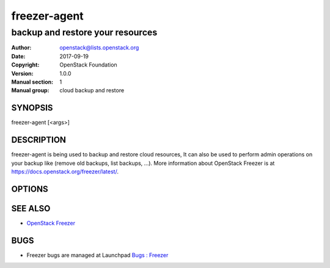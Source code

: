 =============
freezer-agent
=============

---------------------------------
backup and restore your resources
---------------------------------

:Author: openstack@lists.openstack.org
:Date:   2017-09-19
:Copyright: OpenStack Foundation
:Version: 1.0.0
:Manual section: 1
:Manual group: cloud backup and restore

SYNOPSIS
========

freezer-agent [<args>]

DESCRIPTION
===========

freezer-agent is being used to backup and restore cloud resources, It can also be used to perform admin operations on your backup like (remove old backups, list backups, ...). More information about OpenStack Freezer is at https://docs.openstack.org/freezer/latest/.

OPTIONS
=======
.. oslo.config:group:: DEFAULT

.. oslo.config:option:: debug

  :Type: boolean
  :Default: ``false``
  :Mutable: This option can be changed without restarting.

  If set to true, the logging level will be set to DEBUG instead of the default INFO level.


.. oslo.config:option:: log_config_append

  :Type: string
  :Default: ``<None>``
  :Mutable: This option can be changed without restarting.

  The name of a logging configuration file. This file is appended to any existing logging configuration files. For details about logging configuration files, see the Python logging module documentation. Note that when logging configuration files are used then all logging configuration is set in the configuration file and other logging configuration options are ignored (for example, logging_context_format_string).

  .. list-table:: Deprecated Variations
     :header-rows: 1

     - * Group
       * Name
     - * DEFAULT
       * log-config
     - * DEFAULT
       * log_config


.. oslo.config:option:: log_date_format

  :Type: string
  :Default: ``%Y-%m-%d %H:%M:%S``

  Defines the format string for %(asctime)s in log records. Default: the value above . This option is ignored if log_config_append is set.


.. oslo.config:option:: log_file

  :Type: string
  :Default: ``<None>``

  (Optional) Name of log file to send logging output to. If no default is set, logging will go to stderr as defined by use_stderr. This option is ignored if log_config_append is set.

  .. list-table:: Deprecated Variations
     :header-rows: 1

     - * Group
       * Name
     - * DEFAULT
       * logfile


.. oslo.config:option:: log_dir

  :Type: string
  :Default: ``<None>``

  (Optional) The base directory used for relative log_file  paths. This option is ignored if log_config_append is set.

  .. list-table:: Deprecated Variations
     :header-rows: 1

     - * Group
       * Name
     - * DEFAULT
       * logdir


.. oslo.config:option:: watch_log_file

  :Type: boolean
  :Default: ``false``

  Uses logging handler designed to watch file system. When log file is moved or removed this handler will open a new log file with specified path instantaneously. It makes sense only if log_file option is specified and Linux platform is used. This option is ignored if log_config_append is set.


.. oslo.config:option:: use_syslog

  :Type: boolean
  :Default: ``false``

  Use syslog for logging. Existing syslog format is DEPRECATED and will be changed later to honor RFC5424. This option is ignored if log_config_append is set.


.. oslo.config:option:: use_journal

  :Type: boolean
  :Default: ``false``

  Enable journald for logging. If running in a systemd environment you may wish to enable journal support. Doing so will use the journal native protocol which includes structured metadata in addition to log messages.This option is ignored if log_config_append is set.


.. oslo.config:option:: syslog_log_facility

  :Type: string
  :Default: ``LOG_USER``

  Syslog facility to receive log lines. This option is ignored if log_config_append is set.


.. oslo.config:option:: use_stderr

  :Type: boolean
  :Default: ``false``

  Log output to standard error. This option is ignored if log_config_append is set.


.. oslo.config:option:: logging_context_format_string

  :Type: string
  :Default: ``%(asctime)s.%(msecs)03d %(process)d %(levelname)s %(name)s [%(request_id)s %(user_identity)s] %(instance)s%(message)s``

  Format string to use for log messages with context.


.. oslo.config:option:: logging_default_format_string

  :Type: string
  :Default: ``%(asctime)s.%(msecs)03d %(process)d %(levelname)s %(name)s [-] %(instance)s%(message)s``

  Format string to use for log messages when context is undefined.


.. oslo.config:option:: logging_debug_format_suffix

  :Type: string
  :Default: ``%(funcName)s %(pathname)s:%(lineno)d``

  Additional data to append to log message when logging level for the message is DEBUG.


.. oslo.config:option:: logging_exception_prefix

  :Type: string
  :Default: ``%(asctime)s.%(msecs)03d %(process)d ERROR %(name)s %(instance)s``

  Prefix each line of exception output with this format.


.. oslo.config:option:: logging_user_identity_format

  :Type: string
  :Default: ``%(user)s %(tenant)s %(domain)s %(user_domain)s %(project_domain)s``

  Defines the format string for %(user_identity)s that is used in logging_context_format_string.


.. oslo.config:option:: default_log_levels

  :Type: list
  :Default: ``amqp=WARN,amqplib=WARN,boto=WARN,sqlalchemy=WARN,suds=INFO,oslo.messaging=INFO,oslo_messaging=INFO,iso8601=WARN,requests.packages.urllib3.connectionpool=WARN,urllib3.connectionpool=WARN,websocket=WARN,requests.packages.urllib3.util.retry=WARN,urllib3.util.retry=WARN,keystonemiddleware=WARN,routes.middleware=WARN,stevedore=WARN,taskflow=WARN,keystoneauth=WARN,oslo.cache=INFO,dogpile.core.dogpile=INFO``

  List of package logging levels in logger=LEVEL pairs. This option is ignored if log_config_append is set.


.. oslo.config:option:: publish_errors

  :Type: boolean
  :Default: ``false``

  Enables or disables publication of error events.


.. oslo.config:option:: instance_format

  :Type: string
  :Default: ``"[instance: %(uuid)s] "``

  The format for an instance that is passed with the log message.


.. oslo.config:option:: instance_uuid_format

  :Type: string
  :Default: ``"[instance: %(uuid)s] "``

  The format for an instance UUID that is passed with the log message.


.. oslo.config:option:: rate_limit_interval

  :Type: integer
  :Default: ``0``

  Interval, number of seconds, of log rate limiting.


.. oslo.config:option:: rate_limit_burst

  :Type: integer
  :Default: ``0``

  Maximum number of logged messages per rate_limit_interval.


.. oslo.config:option:: rate_limit_except_level

  :Type: string
  :Default: ``CRITICAL``

  Log level name used by rate limiting: CRITICAL, ERROR, INFO, WARNING, DEBUG or empty string. Logs with level greater or equal to rate_limit_except_level are not filtered. An empty string means that all levels are filtered.


.. oslo.config:option:: fatal_deprecations

  :Type: boolean
  :Default: ``false``

  Enables or disables fatal status of deprecations.


.. oslo.config:option:: action

  :Type: string
  :Default: ``<None>``
  :Valid Values: backup, restore, info, admin, exec

  Set the action to be taken. backup and restore are self explanatory, info is used to retrieve info from the storage media, exec is used to execute a script, while admin is used to delete old backups and other admin actions. Default backup.


.. oslo.config:option:: path_to_backup

  :Type: string
  :Default: ``<None>``

  The file or directory you want to back up to Swift


.. oslo.config:option:: backup_name

  :Type: string
  :Default: ``<None>``

  The backup name you want to use to identify your backup on Swift


.. oslo.config:option:: mode

  :Type: string
  :Default: ``fs``

  Set the technology to back from. Options are, fs (filesystem),mongo (MongoDB), mysql (MySQL), sqlserver(SQL Server), cinder(OpenStack Volume backup by freezer), cindernative(OpenStack native cinder-volume backup)nova(OpenStack Instance). Default set to fs


.. oslo.config:option:: engine_name

  :Type: string
  :Default: ``tar``
  :Valid Values: tar, rsync, rsyncv2, nova, osbrick

  Engine to be used for backup/restore. With tar, the file inode will be checked for changes amid backup execution. If the file inode changed, the whole file will be backed up. With rsync, the data blocks changes will be verified and only the changed blocks will be backed up. Tar is faster, but is uses more space and bandwidth. Rsync is slower, but uses less space and bandwidth. Nova engine can be used to backup/restore running instances. Backing up instances and it's metadata.


.. oslo.config:option:: container

  :Type: string
  :Default: ``freezer_backups``

  The Swift container (or path to local storage) used to upload files to


.. oslo.config:option:: snapshot

  :Type: string
  :Default: ``<None>``

  Create a snapshot of the fs containing the resource to backup. When used, the lvm parameters will be guessed and/or the  default values will be used, on windows it will invoke  vssadmin


.. oslo.config:option:: sync

  :Type: boolean
  :Default: ``true``

  Flush file system buffers. Force changed blocks to disk, update the super block. Default is True


.. oslo.config:option:: lvm_srcvol

  :Type: string
  :Default: ``<None>``

  Set the lvm volume you want to take a snapshot from. Default no volume


.. oslo.config:option:: lvm_snapname

  :Type: string
  :Default: ``<None>``

  Set the name of the snapshot that will be created. If not provided, a unique name will be generated.


.. oslo.config:option:: lvm_snapperm

  :Type: string
  :Default: ``ro``
  :Valid Values: ro, rw

  Set the lvm snapshot permission to use. If the permission is set to ro The snapshot will be immutable - read only -. If the permission is set to rw it will be mutable


.. oslo.config:option:: lvm_snapsize

  :Type: string
  :Default: ``1G``

  Set the lvm snapshot size when creating a new snapshot. Please add G for Gigabytes or M for Megabytes, i.e. 500M or 8G. It is also possible to use percentages as with the -l option of lvm, i.e. 80%FREE Default 1G.


.. oslo.config:option:: lvm_dirmount

  :Type: string
  :Default: ``<None>``

  Set the directory you want to mount the lvm snapshot to. If not provided, a unique directory will be generated in /var/lib/freezer


.. oslo.config:option:: lvm_volgroup

  :Type: string
  :Default: ``<None>``

  Specify the volume group of your logical volume. This is important to mount your snapshot volume. Default not set


.. oslo.config:option:: max_level

  :Type: integer
  :Default: ``False``

  Set the backup level used with tar to implement incremental backup. If a level 1 is specified but no level 0 is already available, a level 0 will be done and subsequently backs to level 1. Default 0 (No Incremental)


.. oslo.config:option:: always_level

  :Type: integer
  :Default: ``False``

  Set backup maximum level used with tar to implement incremental backup. If a level 3 is specified, the backup will be executed from level 0 to level 3 and to that point always a backup level 3 will be executed.  It will not restart from level 0. This option has precedence over --max-backup-level. Default False (Disabled)


.. oslo.config:option:: restart_always_level

  :Type: floating point
  :Default: ``False``

  Restart the backup from level 0 after n days. Valid only if --always-level option if set. If --always-level is used together with --remove-older-than, there might be the chance where the initial level 0 will be removed. Default False (Disabled)


.. oslo.config:option:: remove_older_than

  :Type: floating point
  :Default: ``<None>``

  Checks in the specified container for objects older than the specified days. If i.e. 30 is specified, it will remove the remote object older than 30 days. Default False (Disabled)


.. oslo.config:option:: remove_from_date

  :Type: string
  :Default: ``<None>``

  Checks the specified container and removes objects older than the provided datetime in the form 'YYYY-MM-DDThh:mm:ss' i.e. '1974-03-25T23:23:23'. Make sure the 'T' is between date and time


.. oslo.config:option:: no_incremental

  :Type: string
  :Default: ``<None>``

  Disable incremental feature. By default freezer build the meta data even for level 0 backup. By setting this option incremental meta data is not created at all. Default disabled


.. oslo.config:option:: hostname

  :Type: string
  :Default: ``<None>``

  Set hostname to execute actions. If you are executing freezer from one host but you want to delete objects belonging to another host then you can set this option that hostname and execute appropriate actions. Default current node hostname.


.. oslo.config:option:: mysql_conf

  :Type: string
  :Default: ``False``

  Set the MySQL configuration file where freezer retrieve important information as db_name, user, password, host, port. Following is an example of config file: # backup_mysql_confhost     = <db-host>user     = <mysqluser>password = <mysqlpass>port     = <db-port>


.. oslo.config:option:: metadata_out

  :Type: string
  :Default: ``<None>``

  Set the filename to which write the metadata regarding the backup metrics. Use '-' to output to standard output.


.. oslo.config:option:: exclude

  :Type: string
  :Default: ``<None>``

  Exclude files, given as a PATTERN.Ex: --exclude '\*.log' will exclude any file with name ending with .log. Default no exclude


.. oslo.config:option:: dereference_symlink

  :Type: string
  :Default: ``<None>``
  :Valid Values: <None>, soft, hard, all

  Follow hard and soft links and archive and dump the files they refer to. Default False.


.. oslo.config:option:: encrypt_pass_file

  :Type: string
  :Default: ``<None>``

  Passing a private key to this option, allow you to encrypt the files before to be uploaded in Swift. Default do not encrypt.


.. oslo.config:option:: max_segment_size

  :Type: integer
  :Default: ``33554432``

  Set the maximum file chunk size in bytes to upload to swift. Default 33554432 bytes (32MB)


.. oslo.config:option:: rsync_block_size

  :Type: integer
  :Default: ``4096``

  Set the data block size of used by rsync to generate signature. Default 4096 bytes (4K).


.. oslo.config:option:: restore_abs_path

  :Type: string
  :Default: ``<None>``

  Set the absolute path where you want your data restored. Default False.


.. oslo.config:option:: restore_from_date

  :Type: string
  :Default: ``<None>``

  Set the date of the backup from which you want to restore.This will select the most recent backup previous to the specified date (included). Example: if the last backup was created at '2016-03-22T14:29:01' and restore-from-date is set to '2016-03-22T14:29:01', the backup will be restored successfully. The same for any date after that, even if the provided date is in the future. However if restore-from-date is set to '2016-03-22T14:29:00' or before, that backup will not be found. Please provide datetime in format 'YYYY-MM-DDThh:mm:ss' i.e. '1979-10-03T23:23:23'. Make sure the 'T' is between date and time Default None.


.. oslo.config:option:: max_priority

  :Type: string
  :Default: ``<None>``

  Set the cpu process to the highest priority (i.e. -20 on Linux) and real-time for I/O. The process priority will be set only if nice and ionice are installed Default disabled. Use with caution.


.. oslo.config:option:: quiet

  :Type: boolean
  :Default: ``false``

  Suppress error messages


.. oslo.config:option:: insecure

  :Type: boolean
  :Default: ``false``

  Allow to access swift servers without checking SSL certs.


.. oslo.config:option:: os_identity_api_version

  :Type: string
  :Default: ``<None>``
  :Valid Values: 1, 2, 2.0, 3

  Openstack identity api version, can be 1, 2, 2.0 or 3

  .. list-table:: Deprecated Variations
     :header-rows: 1

     - * Group
       * Name
     - * DEFAULT
       * os-auth-ver
     - * DEFAULT
       * os_auth_ver


.. oslo.config:option:: proxy

  :Type: string
  :Default: ``<None>``

  Enforce proxy that alters system HTTP_PROXY and HTTPS_PROXY, use '' to eliminate all system proxies


.. oslo.config:option:: dry_run

  :Type: boolean
  :Default: ``false``

  Do everything except writing or removing objects


.. oslo.config:option:: upload_limit

  :Type: integer
  :Default: ``-1``

  Upload bandwidth limit in Bytes per sec. Can be invoked with dimensions (10K, 120M, 10G).


.. oslo.config:option:: download_limit

  :Type: integer
  :Default: ``-1``

  Download bandwidth limit in Bytes per sec. Can be invoked  with dimensions (10K, 120M, 10G).


.. oslo.config:option:: cinder_vol_id

  :Type: string
  :Default:

  Id of cinder volume for backup


.. oslo.config:option:: cinder_vol_name

  :Type: string
  :Default:

  Name of cinder volume for backup


.. oslo.config:option:: cinderbrick_vol_id

  :Type: string
  :Default:

  Id of cinder volume for backup using os-brick


.. oslo.config:option:: cindernative_vol_id

  :Type: string
  :Default:

  Id of cinder volume for native backup


.. oslo.config:option:: cindernative_backup_id

  :Type: string
  :Default: ``<None>``

  Id of the cindernative backup to be restored


.. oslo.config:option:: nova_inst_id

  :Type: string
  :Default:

  Id of nova instance for backup


.. oslo.config:option:: nova_inst_name

  :Type: string
  :Default:

  Name of nova instance for backup


.. oslo.config:option:: project_id

  :Type: string
  :Default: ``<None>``

  Id of project for backup


.. oslo.config:option:: sql_server_conf

  :Type: string
  :Default: ``False``

  Set the SQL Server configuration file where freezer retrieve the sql server instance. Following is an example of config file: instance = <db-instance>


.. oslo.config:option:: command

  :Type: string
  :Default: ``<None>``

  Command executed by exec action


.. oslo.config:option:: compression

  :Type: string
  :Default: ``gzip``
  :Valid Values: gzip, bzip2, xz

  Compression algorithm to use. Gzip is default algorithm


.. oslo.config:option:: storage

  :Type: string
  :Default: ``swift``
  :Valid Values: local, swift, ssh, s3

  Storage for backups. Can be Swift, Local, SSH and S3 now. Swift is default storage now. Local stores backups on the same defined path, swift will store files in container, and s3 will store files in bucket in S3 compatible storage.


.. oslo.config:option:: access_key

  :Type: string
  :Default:

  Access key for S3 compatible storage


.. oslo.config:option:: secret_key

  :Type: string
  :Default:

  Secret key for S3 compatible storage


.. oslo.config:option:: endpoint

  :Type: string
  :Default:

  Endpoint of S3 compatible storage


.. oslo.config:option:: ssh_key

  :Type: string
  :Default:

  Path to ssh-key for ssh storage only


.. oslo.config:option:: ssh_username

  :Type: string
  :Default:

  Remote username for ssh storage only


.. oslo.config:option:: ssh_host

  :Type: string
  :Default:

  Remote host for ssh storage only


.. oslo.config:option:: ssh_port

  :Type: integer
  :Default: ``22``

  Remote port for ssh storage only (default 22)


.. oslo.config:option:: config

  :Type: string
  :Default: ``<None>``

  Config file abs path. Option arguments are provided from config file. When config file is used any option from command line provided take precedence.


.. oslo.config:option:: overwrite

  :Type: boolean
  :Default: ``false``

  With overwrite removes files from restore path before restore.


.. oslo.config:option:: consistency_check

  :Type: boolean
  :Default: ``false``

  Compute the checksum of the fileset before backup. This checksum is stored as part of the backup metadata, which can be obtained either by using --metadata-out or through the freezer API. On restore, it is possible to verify for consistency. Please note this option is currently only available for file system backups. Please also note checking backup consistency is a resource intensive operation, so use it carefully!


.. oslo.config:option:: consistency_checksum

  :Type: string
  :Default: ``<None>``

  Compute the checksum of the restored file(s) and compare it to the (provided) checksum to verify that the backup was successful


.. oslo.config:option:: incremental

  :Type: boolean
  :Default: ``<None>``

  When the option is set, freezer will perform a cindernative incremental backup instead of the default full backup. And if True, but volume do not have a basefull backup, freezer will do a full backup first


.. oslo.config:option:: nova_restore_network

  :Type: string
  :Default: ``<None>``

  ID of the network to attach to the restored VM. In the case of a project containing multiple networks, it is necessary to provide the ID of the network to attach to the restored VM.


.. oslo.config:option:: timeout

  :Type: integer
  :Default: ``120``

  Timeout for the running operation. This option can be used with any operation running with freezer and after this time it will raise a TimeOut Exception. Default is 120


.. oslo.config:option:: fullbackup_rotation

  :Type: integer
  :Default: ``1``
  :Minimum Value: 1

  Keep the last N fullbackups of cinder-volume, the parameter should be greater than 0. If set action to admin and set the parameter, it should keep the last N fullbackups, other backups should be deleted


SEE ALSO
========

* `OpenStack Freezer <https://docs.openstack.org/freezer/latest/>`__

BUGS
====

* Freezer bugs are managed at Launchpad `Bugs : Freezer <https://bugs.launchpad.net/freezer>`__


